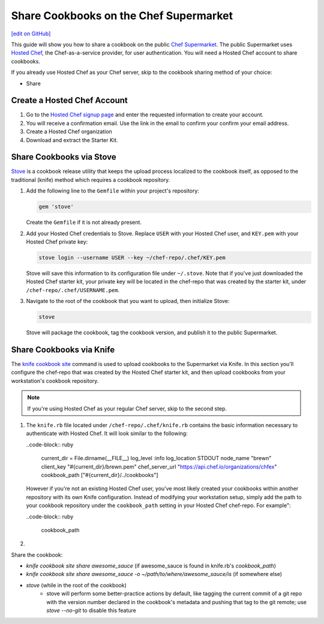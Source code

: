 =====================================================
Share Cookbooks on the Chef Supermarket
=====================================================
`[edit on GitHub] <https://github.com/chef/chef-web-docs/blob/master/chef_master/source/supermarket_share_cookbook.rst>`__

This guide will show you how to share a cookbook on the public `Chef Supermarket <https://supermarket.chef.io/>`__. The public Supermarket uses `Hosted Chef <https://manage.chef.io>`__, the Chef-as-a-service provider, for user authentication. You will need a Hosted Chef account to share cookbooks.

If you already use Hosted Chef as your Chef server, skip to the cookbook sharing method of your choice:

* Share

Create a Hosted Chef Account
-----------------------------------------------------

#. Go to the `Hosted Chef signup page <https://manage.chef.io/signup>`__ and enter the requested information to create your account.

#. You will receive a confirmation email. Use the link in the email to confirm your confirm your email address.

#. Create a Hosted Chef organization

#. Download and extract the Starter Kit.

Share Cookbooks via Stove
-------------------------------------------------------
`Stove <https://github.com/sethvargo/stove>`__ is a cookbook release utility that keeps the upload process localized to the cookbook itself, as opposed to the traditional (knife) method which requires a cookbook repository.

#. Add the following line to the ``Gemfile`` within your project's repository:

   .. code-block:: ruby

      gem 'stove'

   Create the ``Gemfile`` if it is not already present.

#. Add your Hosted Chef credentials to Stove. Replace ``USER`` with your Hosted Chef user, and ``KEY.pem`` with your Hosted Chef private key:

   .. code-block:: none

      stove login --username USER --key ~/chef-repo/.chef/KEY.pem

   Stove will save this information to its configuration file under ``~/.stove``. Note that if you've just downloaded the Hosted Chef starter kit, your private key  will be located in the chef-repo that was created by the starter kit, under ``/chef-repo/.chef/USERNAME.pem``.

#. Navigate to the root of the cookbook that you want to upload, then initialize Stove:

   .. code-block:: none

      stove

   Stove will package the cookbook, tag the cookbook version, and publish it to the public Supermarket.

Share Cookbooks via Knife
-------------------------------------------------------
The `knife cookbook site  </knife_cookbook_site.html>`__ command is used to upload cookbooks to the Supermarket via Knife. In this section you'll configure the chef-repo that was created by the Hosted Chef starter kit, and then upload cookbooks from your workstation's cookbook repository.

.. note:: If you're using Hosted Chef as your regular Chef server, skip to the second step.

#. The ``knife.rb`` file located under ``/chef-repo/.chef/knife.rb`` contains the basic information necessary to authenticate with Hosted Chef. It will look similar to the following:

   ..code-block:: ruby

     current_dir = File.dirname(__FILE__)
     log_level                :info
     log_location             STDOUT
     node_name                "brewn"
     client_key               "#{current_dir}/brewn.pem"
     chef_server_url          "https://api.chef.io/organizations/chfex"
     cookbook_path            ["#{current_dir}/../cookbooks"]

   However if you're not an existing Hosted Chef user, you've most likely created your cookbooks within another repository with its own Knife configuration. Instead of modifying your workstation setup, simply add the path to your cookbook repository under the ``cookbook_path`` setting in your Hosted Chef chef-repo. For example":

   ..code-block:: ruby

     cookbook_path

#.




Share the cookbook:

* `knife cookbook site share awesome_sauce` (if awesome_sauce is found in knife.rb's `cookbook_path`)
* `knife cookbook site share awesome_sauce -o ~/path/to/where/awesome_sauce/is` (if somewhere else)
* `stove` (while in the root of the cookbook)
    * stove will perform some better-practice actions by default, like tagging the current commit of a git repo with the version number declared in the cookbook's metadata and pushing that tag to the git remote; use `stove --no-git` to disable this feature

